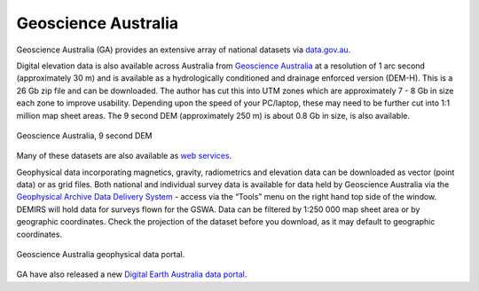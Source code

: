 ====================
Geoscience Australia
====================

Geoscience Australia (GA) provides an extensive array of national datasets via `data.gov.au <https://data.gov.au/>`_.

Digital elevation data is also available across Australia from `Geoscience Australia <https://elevation.fsdf.org.au/>`_ at a resolution of 1 arc second (approximately 30 m) and is available as a hydrologically conditioned and drainage enforced version (DEM-H). This is a 26 Gb zip file and can be downloaded. The author has cut this into UTM zones which are approximately 7 - 8 Gb in size each zone to improve usability. Depending upon the speed of your PC/laptop, these may need to be further cut into 1:1 million map sheet areas. The 9 second DEM (approximately 250 m) is about 0.8 Gb in size, is also available.

.. figure:: img/geoscience.png
  :align: center

  Geoscience Australia, 9 second DEM

Many of these datasets are also available as `web services <http://services.ga.gov.au/>`_.

Geophysical data incorporating magnetics, gravity, radiometrics and elevation data can be downloaded as vector (point data) or as grid files. Both national and individual survey data is available for data held by Geoscience Australia via the `Geophysical Archive Data Delivery System <https://portal.ga.gov.au/persona/gadds>`_ - access via the “Tools” menu on the right hand top side of the window. DEMIRS will hold data for surveys flown for the GSWA. Data can be filtered by 1:250 000 map sheet area or by geographic coordinates. Check the projection of the dataset before you download, as it may default to geographic coordinates.

.. figure:: img/geoscience_archive.png
  :align: center

  Geoscience Australia geophysical data portal.

.. image:: img/geoscience_portal.png
  :align: center


GA have also released a new `Digital Earth Australia data portal <https://www.nationalmap.gov.au/>`_.

